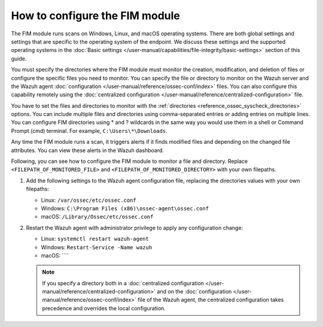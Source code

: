 .. Copyright (C) 2015, Wazuh, Inc.

.. meta::
  :description: The FIM module runs scans on Windows, Linux, and macOS operating systems.  Learn how to configure the FIM module in this section of the Wazuh documentation. 
  
How to configure the FIM module
===============================

The FIM module runs scans on Windows, Linux, and macOS operating systems. There are both global settings and settings that are specific to the operating system of the endpoint. We discuss these settings and the supported operating systems in the :doc:`Basic settings </user-manual/capabilities/file-integrity/basic-settings>` section of this guide.

You must specify the directories where the FIM module must monitor the creation, modification, and deletion of files or configure the specific files you need to monitor. You can specify the file or directory to monitor on the Wazuh server and the Wazuh agent :doc:`configuration </user-manual/reference/ossec-conf/index>` files. You can also configure this capability remotely using the :doc:`centralized configuration </user-manual/reference/centralized-configuration>` file. 

You have to set the files and directories to monitor with the :ref:`directories <reference_ossec_syscheck_directories>` options. You can include multiple files and directories using comma-separated entries or adding entries on multiple lines. You can configure FIM directories using * and ? wildcards in the same way you would use them in a shell or Command Prompt (cmd) terminal. For example, ``C:\Users\*\Downloads``.

Any time the FIM module runs a scan, it triggers alerts if it finds modified files and depending on the changed file attributes. You can view these alerts in the Wazuh dashboard. 

Following, you can see how to configure the FIM module to monitor a file and directory. Replace ``<FILEPATH_OF_MONITORED_FILE>`` and ``<FILEPATH_OF_MONITORED_DIRECTORY>`` with your own filepaths. 

#. Add the following settings to the Wazuh agent configuration file, replacing the directories values with your own filepaths:
   
   - Linux: ``/var/ossec/etc/ossec.conf``
   - Windows: ``C:\Program Files (x86)\ossec-agent\ossec.conf``
   - macOS: ``/Library/Ossec/etc/ossec.conf``

   .. code-block:: xml
      :emphasize-lines: 2,3

      <syscheck>
         <directories><FILEPATH_OF_MONITORED_FILE></directories>
         <directories><FILEPATH_OF_MONITORED_DIRECTORY></directories>
      </syscheck>

#. Restart the Wazuh agent with administrator privilege to apply any configuration change:

   - Linux: ``systemctl restart wazuh-agent``
   - Windows: ``Restart-Service -Name wazuh``
   - macOS: ````

   .. note::

      If you specify a directory both in a :doc:`centralized configuration </user-manual/reference/centralized-configuration>` and on the :doc:`configuration </user-manual/reference/ossec-conf/index>` file of the Wazuh agent, the centralized configuration takes precedence and overrides the local configuration.



